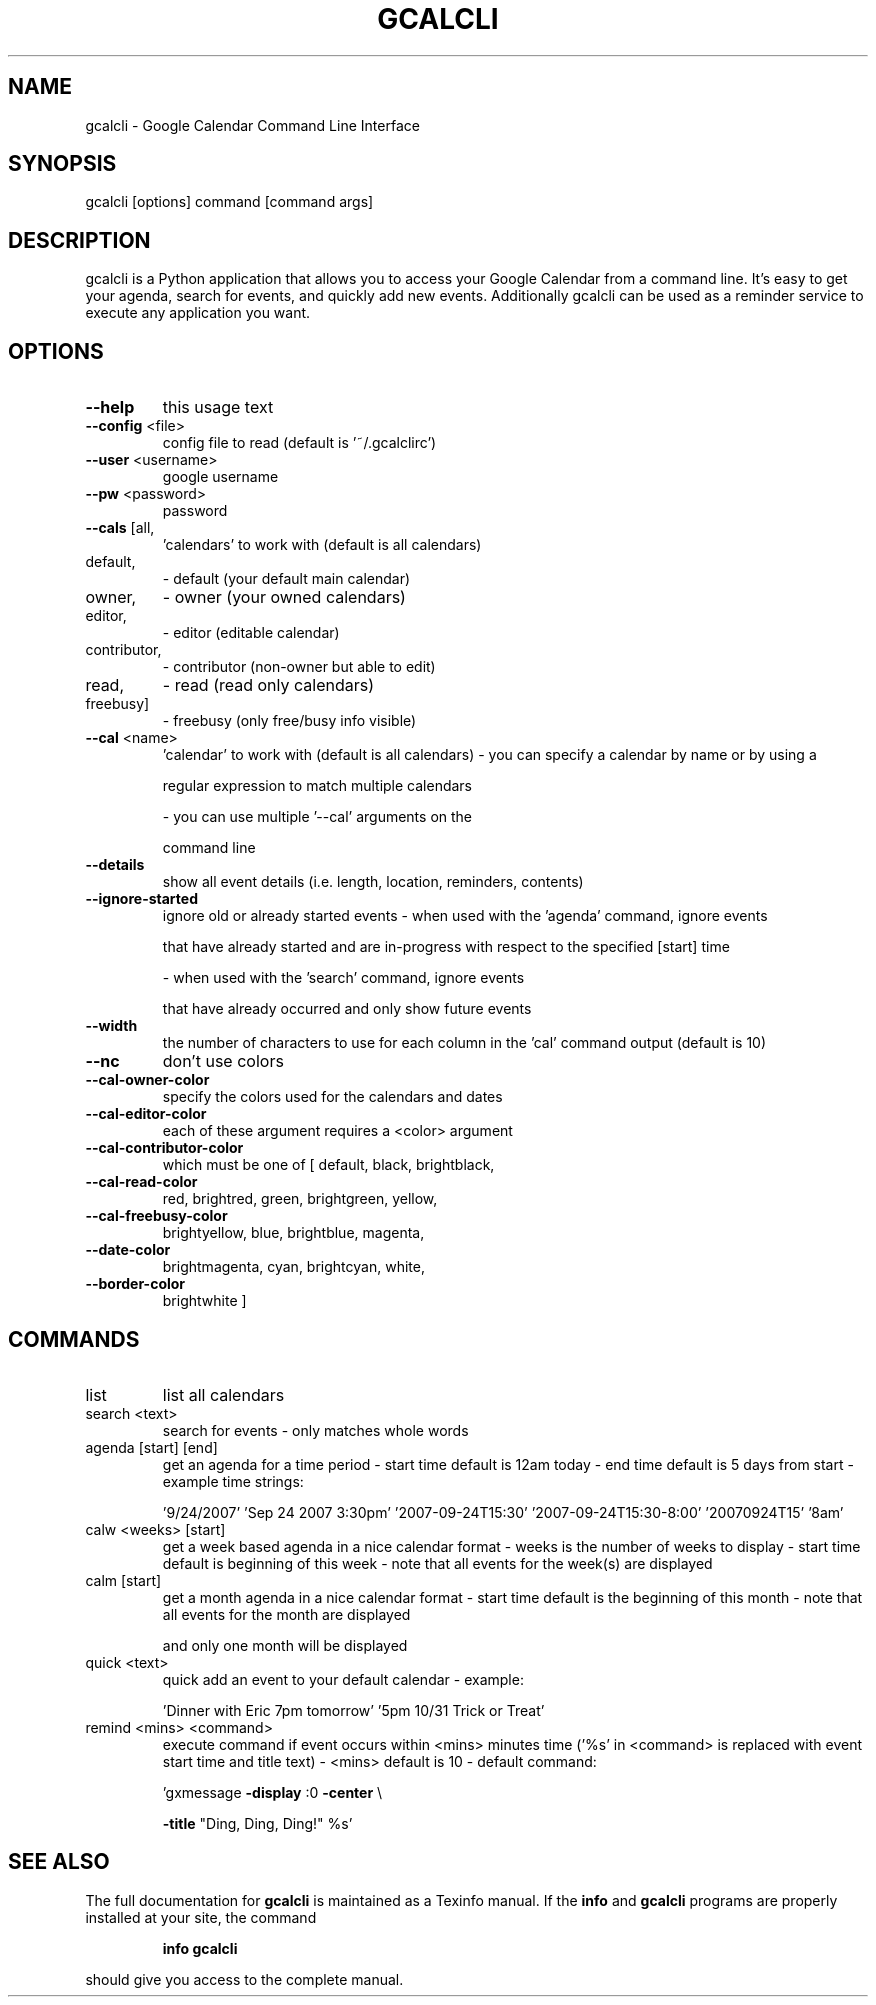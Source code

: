 .\" DO NOT MODIFY THIS FILE!  It was generated by help2man 1.36.
.TH GCALCLI "1" "November 2007" "gcalcli v1.4" "User Commands"
.SH NAME
gcalcli \- Google Calendar Command Line Interface
.SH SYNOPSIS
gcalcli [options] command [command args]
.SH DESCRIPTION
gcalcli is a Python application that allows you to access your Google
Calendar from a command line. It's easy to get your agenda, search for
events, and quickly add new events. Additionally gcalcli can be used as
a reminder service to execute any application you want.
.SH OPTIONS
.TP
\fB\-\-help\fR
this usage text
.TP
\fB\-\-config\fR <file>
config file to read (default is '~/.gcalclirc')
.TP
\fB\-\-user\fR <username>
google username
.TP
\fB\-\-pw\fR <password>
password
.TP
\fB\-\-cals\fR [all,
\&'calendars' to work with (default is all calendars)
.TP
default,
\- default (your default main calendar)
.TP
owner,
\- owner (your owned calendars)
.TP
editor,
\- editor (editable calendar)
.TP
contributor,
\- contributor (non\-owner but able to edit)
.TP
read,
\- read (read only calendars)
.TP
freebusy]
\- freebusy (only free/busy info visible)
.TP
\fB\-\-cal\fR <name>
\&'calendar' to work with (default is all calendars)
\- you can specify a calendar by name or by using a
.IP
regular expression to match multiple calendars
.IP
\- you can use multiple '\-\-cal' arguments on the
.IP
command line
.TP
\fB\-\-details\fR
show all event details (i.e. length, location,
reminders, contents)
.TP
\fB\-\-ignore\-started\fR
ignore old or already started events
\- when used with the 'agenda' command, ignore events
.IP
that have already started and are in\-progress with
respect to the specified [start] time
.IP
\- when used with the 'search' command, ignore events
.IP
that have already occurred and only show future
events
.TP
\fB\-\-width\fR
the number of characters to use for each column in
the 'cal' command output (default is 10)
.TP
\fB\-\-nc\fR
don't use colors
.TP
\fB\-\-cal\-owner\-color\fR
specify the colors used for the calendars and dates
.TP
\fB\-\-cal\-editor\-color\fR
each of these argument requires a <color> argument
.TP
\fB\-\-cal\-contributor\-color\fR
which must be one of [ default, black, brightblack,
.TP
\fB\-\-cal\-read\-color\fR
red, brightred, green, brightgreen, yellow,
.TP
\fB\-\-cal\-freebusy\-color\fR
brightyellow, blue, brightblue, magenta,
.TP
\fB\-\-date\-color\fR
brightmagenta, cyan, brightcyan, white,
.TP
\fB\-\-border\-color\fR
brightwhite ]
.IP
.SH COMMANDS
.TP
list
list all calendars
.TP
search <text>
search for events
\- only matches whole words
.TP
agenda [start] [end]
get an agenda for a time period
\- start time default is 12am today
\- end time default is 5 days from start
\- example time strings:
.IP
\&'9/24/2007'
\&'Sep 24 2007 3:30pm'
\&'2007\-09\-24T15:30'
\&'2007\-09\-24T15:30\-8:00'
\&'20070924T15'
\&'8am'
.TP
calw <weeks> [start]
get a week based agenda in a nice calendar format
\- weeks is the number of weeks to display
\- start time default is beginning of this week
\- note that all events for the week(s) are displayed
.TP
calm [start]
get a month agenda in a nice calendar format
\- start time default is the beginning of this month
\- note that all events for the month are displayed
.IP
and only one month will be displayed
.TP
quick <text>
quick add an event to your default calendar
\- example:
.IP
\&'Dinner with Eric 7pm tomorrow'
\&'5pm 10/31 Trick or Treat'
.TP
remind <mins> <command>
execute command if event occurs within <mins>
minutes time ('%s' in <command> is replaced with
event start time and title text)
\- <mins> default is 10
\- default command:
.IP
\&'gxmessage \fB\-display\fR :0 \fB\-center\fR \e
.IP
\fB\-title\fR "Ding, Ding, Ding!" %s'
.SH "SEE ALSO"
The full documentation for
.B gcalcli
is maintained as a Texinfo manual.  If the
.B info
and
.B gcalcli
programs are properly installed at your site, the command
.IP
.B info gcalcli
.PP
should give you access to the complete manual.
